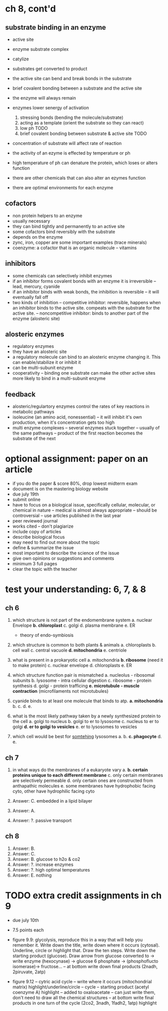 * ch 8, cont'd

** substrate binding in an enzyme
  - active site
  - enzyme substrate complex
  - catylize
  - substrates get converted to product

  - the active site can bend and break bonds in the substrate
  - brief covalent bonding between a substrate and the active site
  - the enzyme will always remain

  - enzymes lower senergy of activation
    1. stressing bonds (bending the molecule/substrate)
    2. acting as a template (orient the substrate so they can react)
    3. low ph TODO
    4. brief covalent bonding between substrate & active site TODO

  - concentration of substrate will affect rate of reaction
  - the activity of an ezyme is effected by temperature or ph
  - high temperature of ph can denature the protein, which loses or alters function
  - there are other chemicals that can also alter an ezymes function
  - there are optimal environments for each enzyme

** cofactors

  - non protein helpers to an enzyme
  - usually necessary
  - they can bind tightly and permanently to an active site
  - some cofactors bind reversibly with the substrate
  - depends on the enzyme
  - zync, iron, copper are some important examples (trace minerals)
  - coenzyme: a cofactor that is an organic molecule
    -- vitamins

** inhibitors
  - some chemicals can selectively inhibit enzymes
  - if an inhibitor forms covalent bonds with an enzyme it is irreversible
    -- lead, mercury, cyanide
  - if an inhibitor binds with weak bonds, the inhibition is reversible
    -- it will eventually fall off
  - two kinds of inhibition
    -- competitive inhibitor: reversible, happens when an inhibitor
    binds to the active site. compeats with the substrate for the active site.
    -- noncompetitive inhibitor:  binds to another part of the enzyme
    (alosteric site)

** alosteric enzymes
  - regulatory enzymes
  - they have an alosteric site
  - a regulatory molecule can bind to an alosteric enzyme changing
    it. This can enable/stabilize it or inhibit it
  - can be multi-subunit enzyme
  - cooperativity
    -- binding one substrate can make the other active sites more likely
    to bind in a multi-subunit enzyme

** feedback
  - alosteric/regulartory enzymes control the rates of key reactions in
    metabolic pathways
  - isoleucine (an amino acid, nonessential)
    -- it will inhibit it's own production, when it's concentration gets
    too high
  - multi enzyme complexes
    -- several enzymes stuck together
    -- usually of the same pathways
    -- product of the first reaction becomes the substrate of the next

* optional assignment: paper on an article

- if you do the paper & score 80%, drop lowest midterm exam
- document is on the mastering biology website
- due july 19th
- submit online
- have to focus on a biological issue, specifically cellular, molecular,
  or chemical in nature
  -- medical is almost always appropriate
  -- should be controversial
  -- use articles published in the last year
- peer reviewed journal
- works cited
  -- don't plagiarize
- include copy of articles
- describe biological focus
- may need to find out more about the topic
- define & summarize the issue
- most important to describe the science of the issue
- give own opinions or suggestions and comments
- minimum 3 full pages
- clear the topic with the teacher

* test your understanding: 6, 7, & 8

** ch 6

1. which structure is not part of the endomembrane system
   a. nuclear Envelope
  *b. chloroplast*
   c. golgi
   d. plasma membrane
   e. ER

   - theory of endo-symbiosis

2. which structure is common to both plants & animals
   a. chloroplasts
   b. cell wall
   c. central vacuole
  *d. mitochondria*
   e. centriole

3. what is present in a prokaryotic cell
   a. mitochondria
  *b. ribosome* (need it to make protein)
   c. nuclear envelope
   d. chloroplasts
   e. ER

4. which structure function pair is mismatched
   a. nucleolus - ribosomal subunits
   b. lysosome - intra cellular digestion
   c. ribosome - protein synthesis
   d. golgi - protein trafficing
  *e. microtubule - muscle contraction* (microfilaments not microtubules)

5. cyanide binds to at least one molecule that binds to atp.
  *a. mitochondria*
   b.
   c.
   d.
   e.

6. what is the most likely pathway taken by a newly synthesized protein
   to the cell
   a. golgi to nucleus
   b. golgi to er to lysosome
   c. nucleus to er to golgi
  *d. er to golgi to vesicles*
   e. er to lysosomes to vesicles

7. which cell would be best for _somtehing_ lysosomes
   a.
   b.
  *c. phagocyte*
   d.
   e.

** ch 7

1. in what ways do the membranes of a eukaryote vary
   a.
  *b. certain proteins unique to each different membrane*
   c. only certain membranes are selectively permeable
   d. only certain ones are constructed from anthapathic molecules
   e. some membranes have hydrophobic facing cyto, other have
   hydrophilic facing cyto

2. Answer: C. embedded in a lipid bilayer
3. Answer: A.
4. Answer: ?. passive transport

** ch 8

1. Answer: B.
2. Answer: C.
3. Answer: B. glucose to h2o & co2
4. Answer: ?. increase enzymes
5. Answer: ?. high optimal temperatures
6. Answer: E. nothing

* TODO extra credit assignments in ch 9
- due july 10th
- 7.5 points each
- figure 9.9: glycolysis, reproduce this in a way that will help you
  remember it. Write down the title, write down where it occurs
  (cytosal). Underline, circle or highlight that. Draw the ten
  steps. Write down the starting product (glucose). Draw arrow from
  glucose converted to -> write enzyme (hexocynase) -> glucose 6
  phosphate -> (phosphoflucto isomerase)-> fructose...
  -- at bottom write down final products (2nadh, 2piruvate, 2atp)

- figure 9.12
  -- cytric acid cycle
  -- write where it occurs (mitochondrial matrix) highlight/underline/circle
  -- cycle
  -- starting product (acetyl coenzyme A) highlight
  -- added to oxaloacetate
  -- can just write them, don't need to draw all the chemical structures
  -- at bottom write final products in  one turn of the cycle (2co2,
  3nadh, 1fadh2, 1atp) highlight
